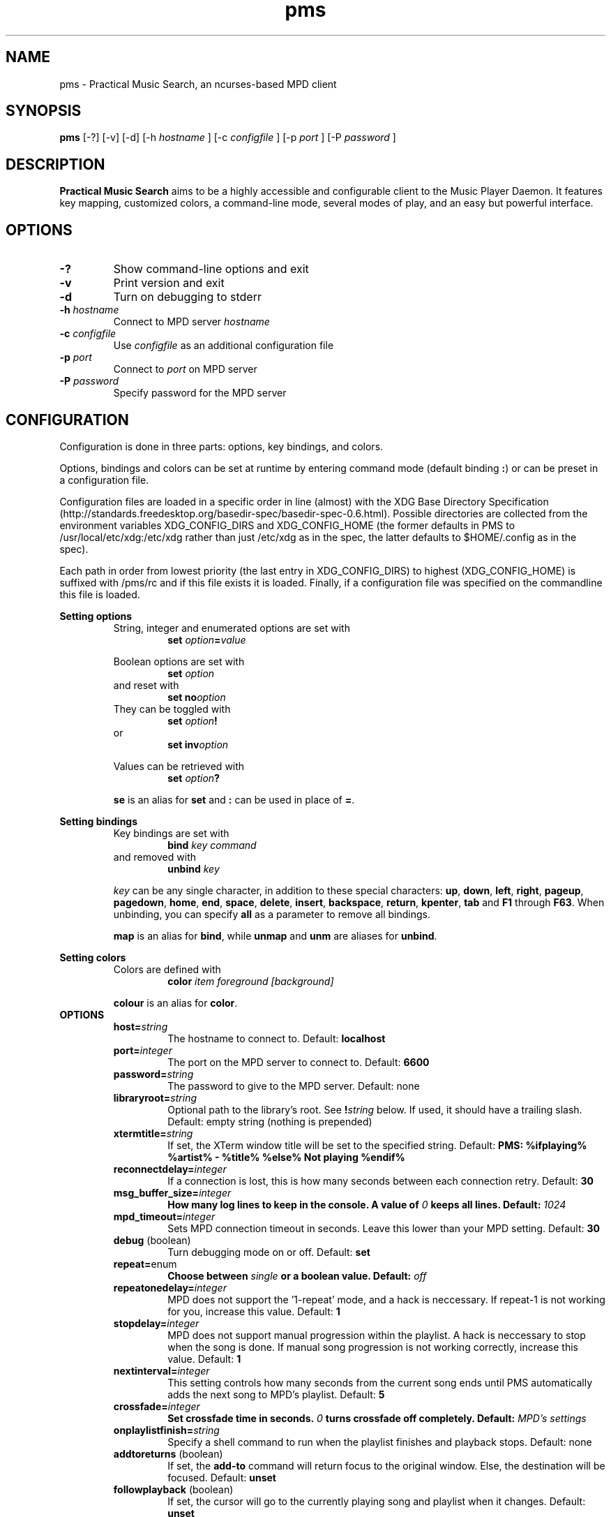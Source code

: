 .TH pms 1
.SH NAME
pms \- Practical Music Search, an ncurses-based MPD client
.SH SYNOPSIS
.B pms
[\-?] [\-v] [\-d]
.RI "[\-h " "hostname" " ]"
.RI "[\-c " "configfile" " ]"
.RI "[\-p " "port" " ]"
.RI "[\-P " "password" " ]"
.SH DESCRIPTION
.B Practical Music Search
aims to be a highly accessible and configurable client to the Music Player Daemon.
It features key mapping, customized colors, a command-line mode, several modes of play, and an easy but powerful interface.
.SH OPTIONS
.TP
.B -?
Show command-line options and exit
.TP
.B -v
Print version and exit
.TP
.B -d
Turn on debugging to stderr
.TP
.BI "-h " "hostname"
.RI "Connect to MPD server " "hostname"
.TP
.BI "-c " "configfile"
.RI "Use " "configfile" " as an additional configuration file"
.TP
.BI "-p " "port"
.RI "Connect to " "port" " on MPD server"
.TP
.BI "-P " "password"
Specify password for the MPD server
.SH CONFIGURATION
Configuration is done in three parts: options, key bindings, and colors.
.PP
.RB "Options, bindings and colors can be set at runtime by entering command mode (default binding " ":" ") or can be preset in a configuration file."

Configuration files are loaded in a specific order in line (almost) with the XDG Base Directory Specification (http://standards.freedesktop.org/basedir-spec/basedir-spec-0.6.html).
Possible directories are collected from the environment variables XDG_CONFIG_DIRS and XDG_CONFIG_HOME (the former defaults in PMS to /usr/local/etc/xdg:/etc/xdg rather than just /etc/xdg as in the spec, the latter defaults to $HOME/.config as in the spec).

Each path in order from lowest priority (the last entry in XDG_CONFIG_DIRS) to highest (XDG_CONFIG_HOME) is suffixed with /pms/rc and if this file exists it is loaded.
Finally, if a configuration file was specified on the commandline this file is loaded.
.PP
.B Setting options
.RS
String, integer and enumerated options are set with
.RS
.BI "set " "option" "=" "value"
.RE
.PP
Boolean options are set with
.RS
.BI "set " "option"
.RE
and reset with
.RS
.BI "set no" "option"
.RE
They can be toggled with
.RS
.BI "set " "option" "!"
.RE
or
.RS
.BI "set inv" "option"
.RE
.PP
Values can be retrieved with
.RS
.BI "set " "option" "?"
.RE
.PP
.BR "se" " is an alias for " "set" " and " ":" " can be used in place of " "=" "."
.RE
.RE
.PP
.B Setting bindings
.RS
Key bindings are set with
.RS
.BI "bind " "key command"
.RE
and removed with
.RS
.BI "unbind " "key"
.RE
.PP
.IR "key" " can be any single character, in addition to these special characters: "
.BR "up" ", " "down" ", " "left" ", " "right" ", " "pageup" ", " "pagedown" ", " "home" ", " "end" ", " "space" ", " "delete" ", " "insert" ", " "backspace" ", " "return" ", " "kpenter" ", " "tab" " and " "F1" " through " "F63" "."
.RB "When unbinding, you can specify " "all" " as a parameter to remove all bindings."
.PP
.BR "map" " is an alias for " "bind" ", while " "unmap" " and " "unm" " are aliases for " "unbind" "."
.RE
.RE
.PP
.B Setting colors
.RS
Colors are defined with
.RS
.BI "color " "item foreground [background]"
.RE
.PP
.BR "colour" " is an alias for " "color" "."
.RE
.TP
.B OPTIONS
.RS
.TP
.BI "host=" "string"
The hostname to connect to. Default:
.B localhost
.TP
.BI "port=" "integer"
The port on the MPD server to connect to. Default:
.B 6600
.TP
.BI "password=" "string"
The password to give to the MPD server. Default: none
.TP
.BI "libraryroot=" "string"
Optional path to the library's root. See
.BI "!" "string"
below. If used, it should have a trailing slash. Default: empty string (nothing is prepended)
.TP
.BI "xtermtitle=" "string"
If set, the XTerm window title will be set to the specified string. Default:
.B PMS: %ifplaying% %artist% - %title% %else% Not playing %endif%
.TP
.BI "reconnectdelay=" "integer"
If a connection is lost, this is how many seconds between each connection retry. Default:
.B 30
.TP
.BI "msg_buffer_size=" "integer"
.BI "How many log lines to keep in the console. A value of " "0" " keeps all lines. Default: " "1024"
.TP
.BI "mpd_timeout=" "integer"
Sets MPD connection timeout in seconds. Leave this lower than your MPD setting. Default:
.B 30
.TP
.BR "debug" " (boolean)"
Turn debugging mode on or off. Default:
.B set
.TP
.BR "repeat=" "enum"
.BI "Choose between " "single" " or a boolean value. Default: " "off"
.TP
.BI "repeatonedelay=" "integer"
MPD does not support the '1-repeat' mode, and a hack is neccessary. If repeat-1 is not working for you, increase this value. Default:
.B 1
.TP
.BI "stopdelay=" "integer"
MPD does not support manual progression within the playlist. A hack is neccessary to stop when the song is done.
If manual song progression is not working correctly, increase this value. Default:
.B 1
.TP
.BI "nextinterval=" "integer"
This setting controls how many seconds from the current song ends until PMS automatically adds the next song to MPD's playlist. Default:
.B 5
.TP
.BI "crossfade=" "integer"
.BI "Set crossfade time in seconds. " "0" " turns crossfade off completely. Default: " "MPD's settings"
.TP
.BI "onplaylistfinish=" "string"
Specify a shell command to run when the playlist finishes and playback stops. Default: none
.TP
.BR "addtoreturns" " (boolean)"
.RB "If set, the " "add-to" " command will return focus to the original window. Else, the destination will be focused. Default: " "unset"
.TP
.BR "followplayback" " (boolean)"
If set, the cursor will go to the currently playing song and playlist when it changes. Default:
.B unset
.TP
.BR "followwindow" " (boolean)"
If set, playback will continue in the active window. Default:
.B unset
.TP
.BR "followcursor" " (boolean)"
If set, playback will follow cursor position. Default:
.B unset
.TP
.BR "nextafteraction" " (boolean)"
Move cursor to next item after the song is selected, unselected or added to a playlist. Default:
.B set
.TP
.BI "startuplist=" "enum"
The list which is activated and shown at program startup. This can be
.BR "playlist" ", " "library" " or an arbitrary name of an existing playlist. Default: "
.B playlist
.TP
.BI "regexsearch" " (boolean)"
Use regular expressions for search terms. Default:
.B set
.TP
.BI "ignorecase" " (boolean)"
.RB "Ignore case when sorting and searching. The alias " "ic" " can also be used. Default: " "set"
.TP
.BI "scroll=" "enum"
Set scroll mode
.RS
.PP
The following modes are available:
.RS
.TP
.B normal
The list only scrolls when the cursor is about to go off the top or bottom of the window. See the
.B scrolloff
option.
.TP
.B centered
The cursor is always in the middle of the window except when it is near the top or bottom of the list.
The spelling
.B centred
is also accepted.
.TP
.B relative
The position of the cursor in the confines of the window is proportional to the position of the visible songs relative to the whole song list. Try it out to get a better idea of how it works.
.RE
.PP
Default:
.B normal
.RE
.TP
.BI "scrolloff=" "integer"
.RB "When " "scroll" " is set to " "normal" ", try to keep this many songs above and below the cursor at all times. The alias " "so" " can also be used. Default: " "0"
.TP
.BI "playmode=" "enum"
.RB "Set song progression mode to " "manual" ", " "linear" " or " "random" ". In manual progression mode playback will stop at the end of each song. Default: " "linear"
.TP
.BI "resetstatus=" "integer"
Set how many seconds before resetting the statusbar text. Default:
.B 3
.TP
.BI "sort=" "field [field [...]]"
Fields by which to sort the library. You can specify multiple fields, separated by whitespace. See
.B FIELDS
below. Default:
.B track disc album albumartistsort
.TP
.BR "columns=" "column [column [...]]"
Columns to show in the list. See
.B FIELDS
below. Default:
.B artist track title album length
.TP
.BI "status_unknown=" "string"
.RS 0
.BI "status_play=" "string"
.RS 0
.BI "status_pause=" "string"
.RS 0
.BI "status_stop=" "string"
.RS
Status strings. Defaults:
.BR "??" ", " "|>" ", " "||" ", " "[]"
.RE
.TP
.BR "mouse" " (boolean)"
If set, the mouse is active. Mouse support is incomplete and the slightly hacky mousewheel support available with standard versions of ncurses is less than ideal, but the actions below have been implemented.
.RS
.PP
Mouse actions:
.RS
.TP
.B topbar
Click to toggle play/pause, doubleclick to stop, mousewheel down to skip to the next track, mousewheel up to skip to the previous track, control-mousewheel to turn volume up or down
.TP
.BR "header" " ('Playlist', 'Library' etc)"
Click or scroll mousewheel down to switch to the next window, doubleclick or scroll mousewheel up to switch to the previous window
.TP
.B playlist
Click to place the cursor, control-click to place cursor and toggle selection, doubleclick to place cursor and play, tripleclick to place cursor and add to playlist (if there is a selection, the selection will be added and the song clicked will just be selected), scroll mousewheel to scroll the list up and down
.TP
.B statusbar
Click to enter command mode
.RE
.PP
Default:
.B unset
.RE
.TP
.BR "topbarspace" " (boolean)"
Whether or not to leave an extra space at the end of fixed-width columns. Default:
.B set
.TP
.BR "topbarvisible" " (boolean)"
If set, the topbar is visible. Default:
.B set
.TP
.BR "topbarborders" " (boolean)"
Whether or not to draw borders on the topbar window. Default:
.B unset
.TP
.BR "columnspace" " (boolean)"
Whether or not to leave a blank row between the topbar and the playlist windows. Default:
.B set
.TP
.BR "topbarclear" " (boolean)"
Start out with an empty topbar. Default:
.B unset
.TP
.BI "topbar[1-99].(left|center|right)=" "string"
Modify what is displayed in the topbar. The spelling
.B centre
is also accepted. See
.B TOPBAR
below for format syntax, available fields and defaults.
.RE 0
.TP
.B TOPBAR
.RS
.TP
Available variables to put in the topbar:
.BR "librarysize" ", " "listsize" ", " "queuesize" ", " "livequeuesize" ", " "time_elapsed" ", " "time_remaining" ", "
.BR "progresspercentage" ", " "progressbar" ", " "playstate" ", " "volume" ", "
.BR "repeat" ", " "repeatshort" ", " "random" ", " "randomshort" ", " "mute" ", " "muteshort" ", "
.BR "manual" ", " "manualshort" ", "
.BR "bitrate" ", " "samplerate" ", " "bits" ", " "channels"
.RS
.PP
.RB "All " "FIELDS" " below can also be used."
.RE
.TP
Conditionals (if-else) are supported. Currently available conditionals:
.BR "ifcursong" ", " "ifplaying"
.PP
See the defaults below for how conditionals are used.
.PP
The topbar syntax allows free customization of the top area of the display. The best way to understand the syntax is to take a look at the defaults:
.PP
set topbar1.left=%time_elapsed% %playstate% %time%%ifcursong% (%progresspercentage%%%)%endif%
.RS 0
set topbar1.center=%ifcursong%%artist%%endif%
.RS 0
set topbar1.right=Vol: %volume%%%  Mode: %muteshort%%repeatshort%%randomshort%%manualshort%
.RS 0
set topbar2.center=%ifcursong%==> %title% <==%else%No current song%endif%
.RS 0
set topbar3.left=%listsize%
.RS 0
set topbar3.center=%ifcursong%%album% (%year%)%endif%
.RS 0
set topbar3.right=Q: %livequeuesize%
.RE 0
.TP
.B FIELDS
.RS
.TP
Available fields are:
.BR "num" ", " "file" ", " "artist" ", " "artistsort" ", " "albumartist" ", " "albumartistsort" ", " "title" ", " "album" ", " "track" ", " "trackshort" ", " "time" ", " "date" ", " "year" ", " "name" ", " "genre" ", " "composer" ", " "performer" ", " "disc" ", " "comment"
.RE 0
.TP
.B COLORS
.RS
.TP
Items available for coloring:
.BR "background" ", " "foreground" ", " "statusbar" ", " "error" ", " "position" ", " "borders" ", " "headers" ", " "title" ", " "current" ", " "cursor" ", " "selection" ", " "lastlist" ", " "playinglist" ","
.BI "fields." "*"
.BR "topbar.foreground" ", " "topbar.time_elapsed" ", " "topbar.time_remaining" ", " "topbar.progresspercentage" ", " "topbar.progressbar" ", "
.BR "topbar.repeat" ", " "topbar.random" ", " "topbar.mute" ", " "topbar.repeatshort" ", " "topbar.randomshort" ", " "topbar.muteshort" ", "
.BR "topbar.librarysize" ", " "topbar.listsize" ", " "topbar.queuesize" ", " "topbar.livequeuesize" ", " "topbar.playstate" ","
.BI "topbar.fields." "*"
.PP
.RI "Replace the wildcard " "*" " with any of the"
.B FIELDS
described above.
.TP
The following colors can be used only as foreground colors:
.BR "gray" ", " "brightred" ", " "brightgreen" ", " "yellow" ", " "brightblue" ", " "brightmagenta" ", " "brightcyan"
.TP
The following colors can be used either for background or foreground colors:
.BR "black" ", " "red" ", " "green" ", " "brown" ", " "blue" ", " "magenta" ", " "cyan" ", " "brightgray"
.PP
The special color
.B trans
can only be used as a background color, and provides a transparent background.
.PP
The alternative spelling
.B grey
can be used in the place of
.BR "gray" ", and " "light" " can be used in place of " "bright" "."
.RE
.TP
.B COMMANDS
.PP
.RS
.B Playback
.RS
.TP
.B play
Play the song under the cursor
.TP
.B add
Add the selected song(s) to the playlist
.RS
.PP
If a playlist is selected in windowlist mode, that list is appended to the playlist.
.RE
.TP
.B add-to
Add the selected song(s) to a chosen playlist
.TP
.B next
Play the next song from the playlist or library based on current play mode
.TP
.B really-next
Play the next song from playlist or library, regardless of play mode
.TP
.B prev
Play previous song
.TP
.B pause
Pause playback or play if playback was paused; do nothing if playback is stopped
.TP
.B stop
Stop playback
.TP
.B playmode
Rotate mode of playback through linear, random from playlist and manual (stop when each track finishes)
.TP
.B toggle-play
Toggle playback
.RS
.PP
Play from the current song if playback was stopped or paused, otherwise pause.
.RE
.TP
.BI "volume " "[string]"
Set volume
.RS
.PP
.I string
.RB "can be delta (+/-value, for instance " "+4" ") or absolute value (" "0~100" "). If run without any parameters, return the current volume."
.RE
.TP
.B mute
Toggle mute
.TP
.BI "crossfade " "[integer]"
.BI "Set crossfade time in seconds. If no " "integer" " is given, or " "integer" " is 0, toggle crossfade. If set to a negative value, turn crossfade off."
.TP
.BI "seek " "integer"
.BI "Seek " "integer" " seconds (can be negative) in the playing song."
.TP
.B repeat
Rotate repeat mode through none, repeat one and repeat list
.PP
.RE 2
.B Adding and playing
.RS
.TP
.B play-album
Play all songs from the album of the song under the cursor
.TP
.B play-artist
Play all songs from the selected artist
.TP
.B play-random
Play a random song from the library
.TP
.B add-album
Add all songs from the selected album to playlist
.TP
.B add-all
Add all songs from the currently visible list to playlist
.RS
.PP
If part of the album already is at the bottom of the playlist the remainder is added.
.RE
.TP
.B add-artist
Add all songs from the selected artist to the playlist
.TP
.B add-random
Add a random song from the library to playlist
.TP
.B remove
Remove selected song from playlist
.PP
.RE 2
.B Playlist management
.RS
.TP
.BI "create " "string"
Create a new empty playlist with given name
.TP
.BI "save " "string"
Saves the playlist into a new playlist file with given filename
.TP
.BI "delete-list " "[string]"
Permanently delete the named playlist if given or else the current playlist
.TP
.B activate-list
Activate currently viewed list for playback
.TP
.B crop
Crop the current playlist to the currently playing song
.TP
.B cropsel
Crop the current playlist to the selected songs, or song under cursor
.TP
.B clear
Clear the playlist
.TP
.B shuffle
Shuffle the playlist
.TP
.BI "move " "integer"
Move the selected songs by the given offset
.RS
.PP
A positive offset moves songs down; a negative offset moves songs up.
.RE
.TP
.BI "update " "[string]"
.BI "Ask MPD to update the music library. " "string" " can be a file in the music library, or one of " "this" ", " "thisdir" ", " "current" " or " "currentdir" "."
.TP
.BI "select " "[string]"
.RS 0
.BI "unselect " "[string]"
.RS 0
.BI "toggle-select " "[string]"
.RS
Select, unselect or toggle selection of songs matching a search term
.PP
If no parameter is given, the song under the cursor is affected.
.RE
.TP
.B clear-selection
Unselect all songs in the playlist
.PP
.RE 2
.B Application
.RS
.TP
.B info
Show info in the status bar about the current song
.TP
.B help
Show current key bindings
.TP
.B command-mode
Enter command mode, where you can enter configuration options or perform other commands (including those which are not mapped to any key)
.TP
.BI "change-window " "enum"
.RB "Change the active window to " "playlist" ", " "library" " or " "windowlist"
.TP
.B next-window
Move to the next window
.TP
.B prev-window
Move to the previous window
.TP
.B last-window
Switch to the previously viewed window
.TP
.B redraw
Force screen redraw
.TP
.B rehash
Reload the configuration file
.TP
.B version
Show version information
.TP
.BI "clear-topbar " "[integer]"
Clear out all contents of the topbar or, if a parameter is given, only that line
.TP
.BI "!" "string"
Run a shell command
.RS
.PP
Some vim-like placeholders are available:
.RS
.TP
.B %
The current song's file path, not escaped in any way
.TP
.B #
The currently highlighted song's file path, not escaped in any way
.TP
.B ##
The file path of each of the songs in the current selection or, if there is no selection, each song in the currently visible list. Each path is enclosed in double quotes.
.RE
.PP
Examples:
.RS
.TP
.B "!echo ""%"" | xclip"
Copy the current song's file path to the X clipboard
.TP
.B "!rox-filer ""$(dirname ""#"")"""
Browse the directory containing the currently highlighted song with Rox-filer
.TP
.B !transcribe ##
Open the selected songs (or, with no selection, all songs on the playlist) in Transcribe
.TP
.B !cp ## /media/removabledrive
Copy the selected songs (or, with no selection, all songs on the playlist) to a USB stick or portable media player
.RE
.PP
.RB "All paths are prefixed with the string in the config variable " "libraryroot" "."
.RE
.TP
.BR "quit" ", " "q"
Exit PMS
.PP
.RE
.B Movement and search
.RS
.TP
.B move-up
Move the cursor up
.RS
.PP
In command or quick-find mode move to the previous item in command or search history.
.RE
.TP
.B move-down
Move the cursor down.
.RS
.PP
In command or quick-find mode move to the next item in command or search history.
.RE
.TP
.B move-halfpgup
Move the cursor one half screen up
.TP
.B move-halfpgdn
Move the cursor one half screen down
.TP
.B move-pgup
Move the cursor one screen up
.TP
.B move-pgdn
Move the cursor one screen down
.TP
.B move-home
Move the cursor to the start of the list
.TP
.B move-end
Move the cursor to the end of the list
.TP
.B scroll-up
.RB "Scroll the list up one line (only acts differently from move-up if " "scroll" " is set to " "normal" ")"
.TP
.B scroll-down
.RB "Scroll the list down one line (only acts differently from move-up if " "scroll" " is set to " "normal" ")"
.TP
.B center-cursor
.RB "Scroll the list such that the cursor is centered (only has an effect when " "scroll" " is set to " "normal" ")"
.TP
.B quick-find
Enter quick-find mode: type to search for songs
.TP
.B next-result
Find the next search result from the last quick-find
.TP
.B prev-result
Find the previous search result from the last quick-find
.TP
.BI "next-of " "string"
.RB "Parameter should be a field name (see " "FIELDS" " above) -- jump to the next track in the list for which the field differs"
.TP
.BI "prev-of " "string"
.RB "Parameter should be a field name (see " "FIELDS" " above) -- jump up the list to the first (topmost) of a set of tracks which have in common the next differing value of the given field"
.RS
.PP
To put that another way, the cursor moves up until the given field changes, then keeps going until just before it would change again.
.RE
.TP
.B goto-current
Jumps to the current playing song, if any
.TP
.B goto-random
Jump to a random song in the playlist
.RE
.RE
.SH FILES
.TP
.BR "/etc/xdg/pms/rc" ", " "/usr/local/xdg/pms/rc" ", " "~/.config/pms/rc"
Default paths to configuration files, loaded in this order (see the configuration section above)
.SH ENVIRONMENT
.TP
.B HOME
Used to generate the default path to the configuration file if XDG_CONFIG_HOME is not set or empty
.TP
.B XDG_CONFIG_HOME
The prefix for the user-specific configuration file
.TP
.B XDG_CONFIG_DIRS
Prefixes for system-wide configuration files
.TP
.B MPD_HOST
Specifies the host which MPD runs on
.TP
.B MPD_PORT
Specifies the port on which MPD listens
.TP
.B MPD_PASSWORD
Specifies a password to send to MPD on connection
.SH AUTHOR
Written by Kim Tore Jensen <kimtjen@gmail.com> with help from Bart Nagel <bart@tremby.net>.
.PP
The newest version can be obtained at <http://pms.sourceforge.net>.
.SH "SEE ALSO"
.BR mpd (1)
